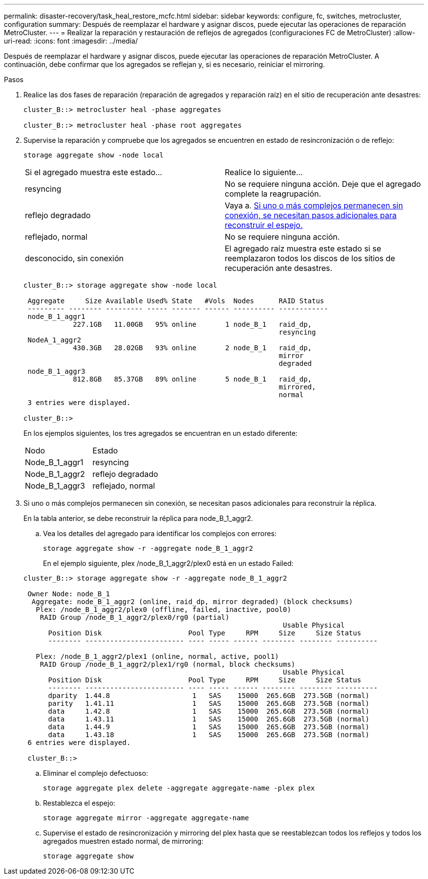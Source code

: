 ---
permalink: disaster-recovery/task_heal_restore_mcfc.html 
sidebar: sidebar 
keywords: configure, fc, switches, metrocluster, configuration 
summary: Después de reemplazar el hardware y asignar discos, puede ejecutar las operaciones de reparación MetroCluster. 
---
= Realizar la reparación y restauración de reflejos de agregados (configuraciones FC de MetroCluster)
:allow-uri-read: 
:icons: font
:imagesdir: ../media/


[role="lead"]
Después de reemplazar el hardware y asignar discos, puede ejecutar las operaciones de reparación MetroCluster. A continuación, debe confirmar que los agregados se reflejan y, si es necesario, reiniciar el mirroring.

.Pasos
. Realice las dos fases de reparación (reparación de agregados y reparación raíz) en el sitio de recuperación ante desastres:
+
[listing]
----
cluster_B::> metrocluster heal -phase aggregates

cluster_B::> metrocluster heal -phase root aggregates
----
. Supervise la reparación y compruebe que los agregados se encuentren en estado de resincronización o de reflejo:
+
`storage aggregate show -node local`

+
|===


| Si el agregado muestra este estado... | Realice lo siguiente... 


 a| 
resyncing
 a| 
No se requiere ninguna acción. Deje que el agregado complete la reagrupación.



 a| 
reflejo degradado
 a| 
Vaya a. <<step3_fc_aggr_healing,Si uno o más complejos permanecen sin conexión, se necesitan pasos adicionales para reconstruir el espejo.>>



 a| 
reflejado, normal
 a| 
No se requiere ninguna acción.



 a| 
desconocido, sin conexión
 a| 
El agregado raíz muestra este estado si se reemplazaron todos los discos de los sitios de recuperación ante desastres.

|===
+
[listing]
----
cluster_B::> storage aggregate show -node local

 Aggregate     Size Available Used% State   #Vols  Nodes      RAID Status
 --------- -------- --------- ----- ------- ------ ---------- ------------
 node_B_1_aggr1
            227.1GB   11.00GB   95% online       1 node_B_1   raid_dp,
                                                              resyncing
 NodeA_1_aggr2
            430.3GB   28.02GB   93% online       2 node_B_1   raid_dp,
                                                              mirror
                                                              degraded
 node_B_1_aggr3
            812.8GB   85.37GB   89% online       5 node_B_1   raid_dp,
                                                              mirrored,
                                                              normal
 3 entries were displayed.

cluster_B::>
----
+
En los ejemplos siguientes, los tres agregados se encuentran en un estado diferente:

+
|===


| Nodo | Estado 


 a| 
Node_B_1_aggr1
 a| 
resyncing



 a| 
Node_B_1_aggr2
 a| 
reflejo degradado



 a| 
Node_B_1_aggr3
 a| 
reflejado, normal

|===
. [[step3_fc_aggr_curing]] Si uno o más complejos permanecen sin conexión, se necesitan pasos adicionales para reconstruir la réplica.
+
En la tabla anterior, se debe reconstruir la réplica para node_B_1_aggr2.

+
.. Vea los detalles del agregado para identificar los complejos con errores:
+
`storage aggregate show -r -aggregate node_B_1_aggr2`

+
En el ejemplo siguiente, plex /node_B_1_aggr2/plex0 está en un estado Failed:

+
[listing]
----
cluster_B::> storage aggregate show -r -aggregate node_B_1_aggr2

 Owner Node: node_B_1
  Aggregate: node_B_1_aggr2 (online, raid_dp, mirror degraded) (block checksums)
   Plex: /node_B_1_aggr2/plex0 (offline, failed, inactive, pool0)
    RAID Group /node_B_1_aggr2/plex0/rg0 (partial)
                                                               Usable Physical
      Position Disk                     Pool Type     RPM     Size     Size Status
      -------- ------------------------ ---- ----- ------ -------- -------- ----------

   Plex: /node_B_1_aggr2/plex1 (online, normal, active, pool1)
    RAID Group /node_B_1_aggr2/plex1/rg0 (normal, block checksums)
                                                               Usable Physical
      Position Disk                     Pool Type     RPM     Size     Size Status
      -------- ------------------------ ---- ----- ------ -------- -------- ----------
      dparity  1.44.8                    1   SAS    15000  265.6GB  273.5GB (normal)
      parity   1.41.11                   1   SAS    15000  265.6GB  273.5GB (normal)
      data     1.42.8                    1   SAS    15000  265.6GB  273.5GB (normal)
      data     1.43.11                   1   SAS    15000  265.6GB  273.5GB (normal)
      data     1.44.9                    1   SAS    15000  265.6GB  273.5GB (normal)
      data     1.43.18                   1   SAS    15000  265.6GB  273.5GB (normal)
 6 entries were displayed.

 cluster_B::>
----
.. Eliminar el complejo defectuoso:
+
`storage aggregate plex delete -aggregate aggregate-name -plex plex`

.. Restablezca el espejo:
+
`storage aggregate mirror -aggregate aggregate-name`

.. Supervise el estado de resincronización y mirroring del plex hasta que se reestablezcan todos los reflejos y todos los agregados muestren estado normal, de mirroring:
+
`storage aggregate show`




